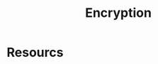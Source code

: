 :PROPERTIES:
:ID:       92342b8b-1c09-4e1f-9799-66d060678c31
:END:
#+title: Encryption
#+filetags: :math:

* Resourcs
